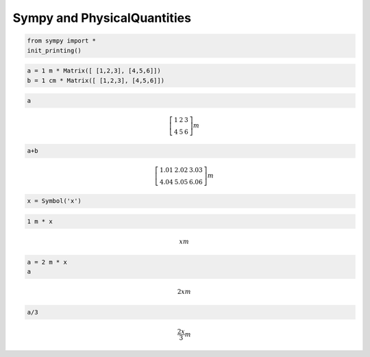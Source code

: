 
Sympy and PhysicalQuantities
============================

.. code:: python

    from sympy import *
    init_printing()

.. code:: python

    a = 1 m * Matrix([ [1,2,3], [4,5,6]])
    b = 1 cm * Matrix([ [1,2,3], [4,5,6]])

.. code:: python

    a




.. math::

    \left[\begin{matrix}1 & 2 & 3\\4 & 5 & 6\end{matrix}\right]$ $m



.. code:: python

    a+b




.. math::

    \left[\begin{matrix}1.01 & 2.02 & 3.03\\4.04 & 5.05 & 6.06\end{matrix}\right]$ $m



.. code:: python

    x = Symbol('x')

.. code:: python

    1 m * x




.. math::

    x$ $m



.. code:: python

    a = 2 m * x
    a




.. math::

    2 x$ $m



.. code:: python

    a/3




.. math::

    \frac{2 x}{3}$ $m



